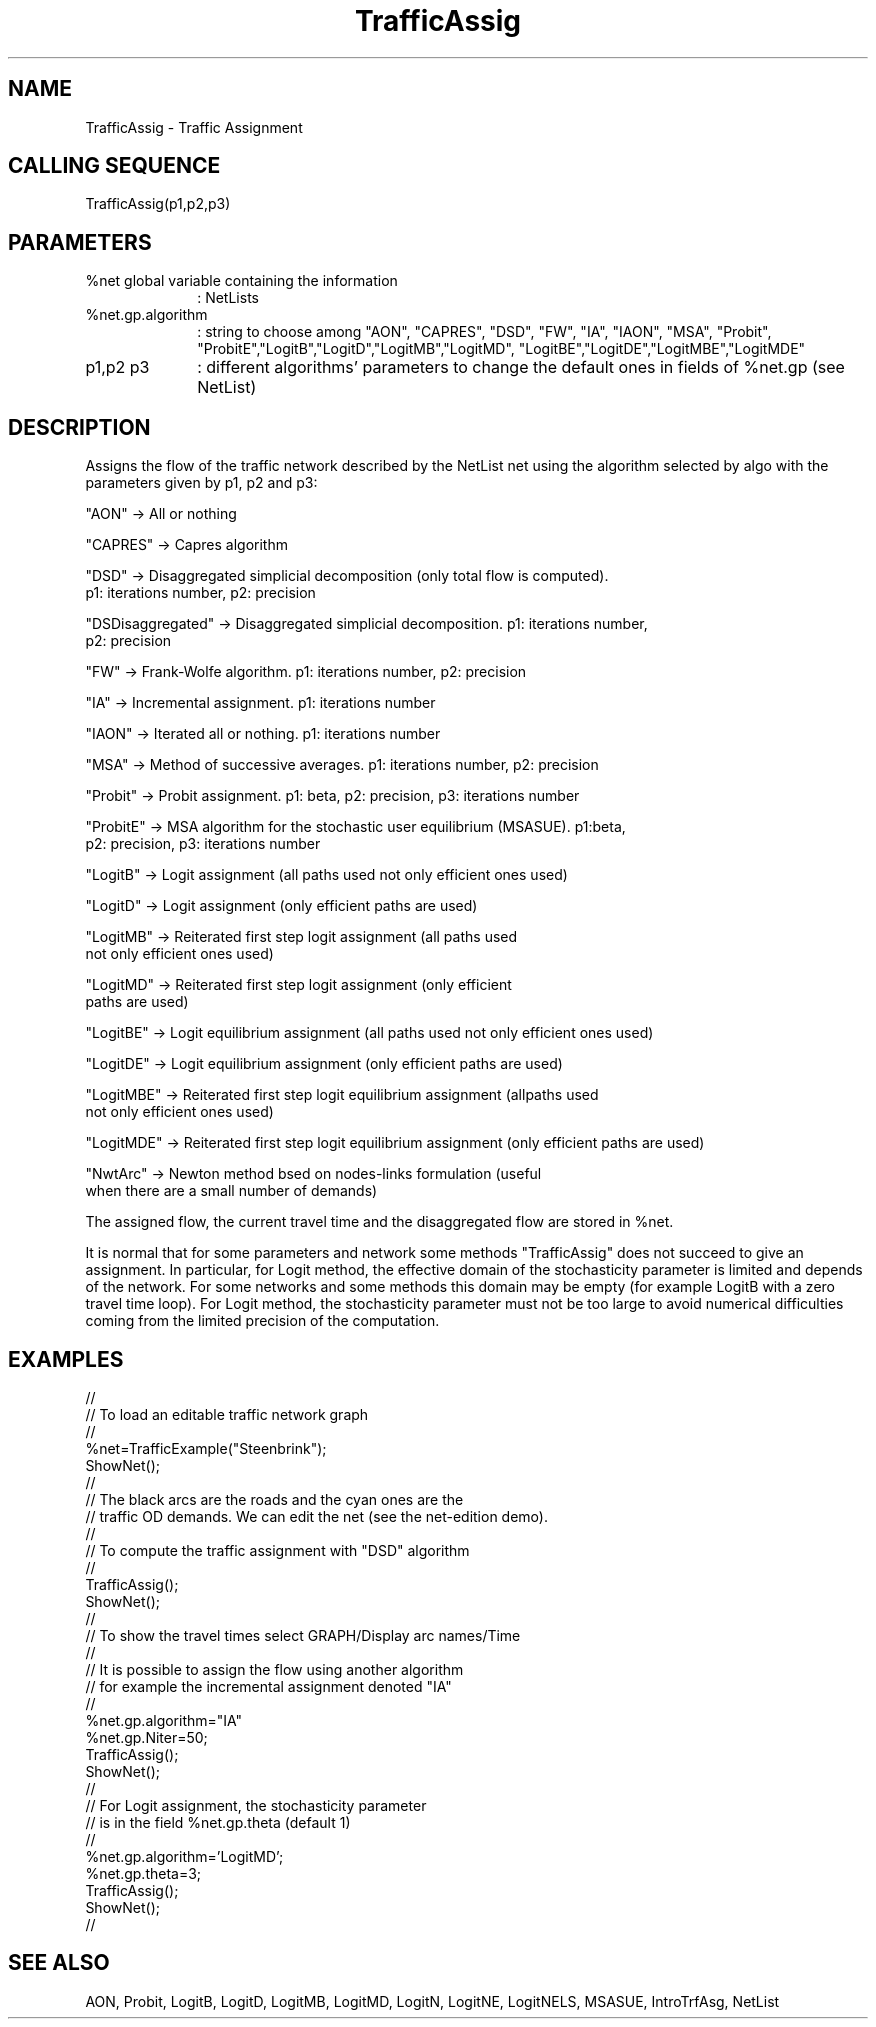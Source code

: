.TH TrafficAssig  1 " " " " "Traffic-toolbox Function"
.SH NAME
TrafficAssig -  Traffic Assignment
.SH CALLING SEQUENCE
.nf
TrafficAssig(p1,p2,p3)
.fi
.SH PARAMETERS
.TP 10
%net global variable containing the information
: NetLists
.TP 10
%net.gp.algorithm
: string to choose among "AON", "CAPRES", "DSD", "FW", "IA", "IAON",
"MSA", "Probit", "ProbitE","LogitB","LogitD","LogitMB","LogitMD",
"LogitBE","LogitDE","LogitMBE","LogitMDE"
.TP 10
p1,p2 p3
: different algorithms' parameters to change the default ones
in fields of %net.gp (see NetList)

.SH DESCRIPTION
Assigns the flow of the traffic network described by the NetList net
using the algorithm selected by algo with the parameters given by p1, p2 and p3:

"AON" -> All or nothing

"CAPRES" -> Capres algorithm

"DSD" -> Disaggregated simplicial decomposition (only total flow is computed). 
           p1: iterations number, p2: precision

"DSDisaggregated" -> Disaggregated simplicial decomposition. p1: iterations number,
                  p2: precision

"FW" -> Frank-Wolfe algorithm. p1: iterations number, p2: precision

"IA" -> Incremental assignment. p1: iterations number

"IAON" -> Iterated all or nothing. p1: iterations number

"MSA" -> Method of successive averages. p1: iterations number, p2: precision

"Probit" -> Probit assignment. p1: beta, p2: precision, p3: iterations number

"ProbitE" -> MSA algorithm for the stochastic user equilibrium (MSASUE). p1:beta,
                                     p2: precision, p3: iterations number

"LogitB" -> Logit assignment (all paths used not only efficient ones  used)

"LogitD" -> Logit assignment (only efficient paths are used)

"LogitMB" -> Reiterated first step logit assignment (all paths used
                           not only efficient ones used)

"LogitMD" -> Reiterated first step logit assignment (only efficient
                             paths are used)

"LogitBE" -> Logit equilibrium assignment (all paths used not only efficient ones  used)

"LogitDE" -> Logit equilibrium assignment (only efficient paths are used)

"LogitMBE" -> Reiterated first step logit equilibrium assignment (allpaths used 
                            not only efficient ones used)

"LogitMDE" -> Reiterated first step logit equilibrium assignment (only
efficient paths are used)

"NwtArc" -> Newton method bsed on nodes-links formulation (useful
            when there are a small number of demands)

The assigned flow, the current travel time and the disaggregated flow
are stored in %net.

It is normal that for some parameters and network some methods
"TrafficAssig" does not succeed to give an assignment. In particular, for
Logit method, the effective domain of the stochasticity
parameter is limited and depends of the network. For some
networks and some methods this domain may be empty (for example LogitB
with a zero travel time loop). For Logit method, the stochasticity
parameter must not be too large to avoid numerical difficulties coming 
from the limited precision of the computation.
 

.SH EXAMPLES
.nf
//
// To load an editable traffic network graph
//
%net=TrafficExample("Steenbrink");
ShowNet();
//
// The black arcs are the roads and the cyan ones are the
// traffic OD demands. We can edit the net (see the net-edition demo).
//
// To compute the traffic assignment with "DSD" algorithm
//
TrafficAssig();
ShowNet();
//
// To show  the travel times select GRAPH/Display arc names/Time
//
// It is possible to assign the flow using another algorithm
// for example the incremental assignment denoted  "IA"
//
%net.gp.algorithm="IA"
%net.gp.Niter=50;
TrafficAssig();
ShowNet();
//
// For Logit assignment, the stochasticity parameter
// is in the field %net.gp.theta (default 1)
//
%net.gp.algorithm='LogitMD';
%net.gp.theta=3;
TrafficAssig();
ShowNet();
//
.fi
.SH SEE ALSO
AON,
Probit,
LogitB,
LogitD,
LogitMB,
LogitMD,
LogitN,
LogitNE,
LogitNELS,
MSASUE,
IntroTrfAsg,
NetList


